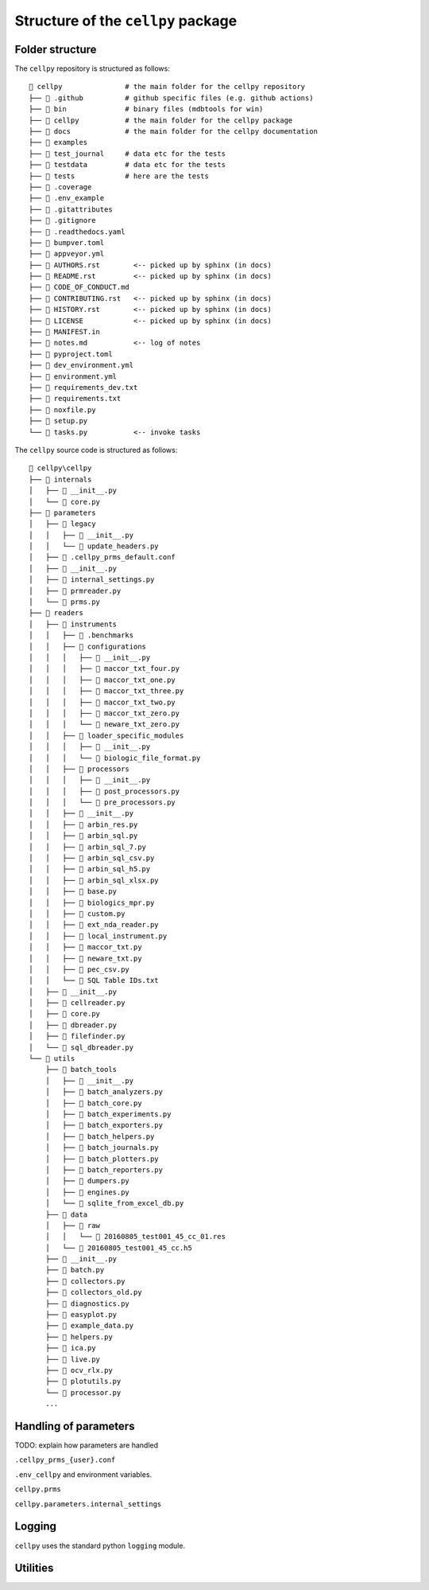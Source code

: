 Structure of the ``cellpy`` package
===================================

Folder structure
----------------

The ``cellpy`` repository is structured as follows::

    📂 cellpy               # the main folder for the cellpy repository
    ├── 📂 .github          # github specific files (e.g. github actions)
    ├── 📂 bin              # binary files (mdbtools for win)
    ├── 📂 cellpy           # the main folder for the cellpy package
    ├── 📂 docs             # the main folder for the cellpy documentation
    ├── 📂 examples
    ├── 📂 test_journal     # data etc for the tests
    ├── 📂 testdata         # data etc for the tests
    ├── 📂 tests            # here are the tests
    ├── 📄 .coverage
    ├── 📄 .env_example
    ├── 📄 .gitattributes
    ├── 📄 .gitignore
    ├── 📄 .readthedocs.yaml
    ├── 📄 bumpver.toml
    ├── 📄 appveyor.yml
    ├── 📄 AUTHORS.rst        <-- picked up by sphinx (in docs)
    ├── 📄 README.rst         <-- picked up by sphinx (in docs)
    ├── 📄 CODE_OF_CONDUCT.md
    ├── 📄 CONTRIBUTING.rst   <-- picked up by sphinx (in docs)
    ├── 📄 HISTORY.rst        <-- picked up by sphinx (in docs)
    ├── 📄 LICENSE            <-- picked up by sphinx (in docs)
    ├── 📄 MANIFEST.in
    ├── 📄 notes.md           <-- log of notes
    ├── 📄 pyproject.toml
    ├── 📄 dev_environment.yml
    ├── 📄 environment.yml
    ├── 📄 requirements_dev.txt
    ├── 📄 requirements.txt
    ├── 🐍 noxfile.py
    ├── 🐍 setup.py
    └── 🐍 tasks.py           <-- invoke tasks

The ``cellpy`` source code is structured as follows::

    📂 cellpy\cellpy
    ├── 📂 internals
    │   ├── 🐍 __init__.py
    │   └── 🐍 core.py
    ├── 📂 parameters
    │   ├── 📂 legacy
    │   │   ├── 🐍 __init__.py
    │   │   └── 🐍 update_headers.py
    │   ├── 📄 .cellpy_prms_default.conf
    │   ├── 🐍 __init__.py
    │   ├── 🐍 internal_settings.py
    │   ├── 🐍 prmreader.py
    │   └── 🐍 prms.py
    ├── 📂 readers
    │   ├── 📂 instruments
    │   │   ├── 📂 .benchmarks
    │   │   ├── 📂 configurations
    │   │   │   ├── 🐍 __init__.py
    │   │   │   ├── 🐍 maccor_txt_four.py
    │   │   │   ├── 🐍 maccor_txt_one.py
    │   │   │   ├── 🐍 maccor_txt_three.py
    │   │   │   ├── 🐍 maccor_txt_two.py
    │   │   │   ├── 🐍 maccor_txt_zero.py
    │   │   │   └── 🐍 neware_txt_zero.py
    │   │   ├── 📂 loader_specific_modules
    │   │   │   ├── 🐍 __init__.py
    │   │   │   └── 🐍 biologic_file_format.py
    │   │   ├── 📂 processors
    │   │   │   ├── 🐍 __init__.py
    │   │   │   ├── 🐍 post_processors.py
    │   │   │   └── 🐍 pre_processors.py
    │   │   ├── 🐍 __init__.py
    │   │   ├── 🐍 arbin_res.py
    │   │   ├── 🐍 arbin_sql.py
    │   │   ├── 🐍 arbin_sql_7.py
    │   │   ├── 🐍 arbin_sql_csv.py
    │   │   ├── 🐍 arbin_sql_h5.py
    │   │   ├── 🐍 arbin_sql_xlsx.py
    │   │   ├── 🐍 base.py
    │   │   ├── 🐍 biologics_mpr.py
    │   │   ├── 🐍 custom.py
    │   │   ├── 🐍 ext_nda_reader.py
    │   │   ├── 🐍 local_instrument.py
    │   │   ├── 🐍 maccor_txt.py
    │   │   ├── 🐍 neware_txt.py
    │   │   ├── 🐍 pec_csv.py
    │   │   └── 📄 SQL Table IDs.txt
    │   ├── 🐍 __init__.py
    │   ├── 🐍 cellreader.py
    │   ├── 🐍 core.py
    │   ├── 🐍 dbreader.py
    │   ├── 🐍 filefinder.py
    │   └── 🐍 sql_dbreader.py
    └── 📂 utils
        ├── 📂 batch_tools
        │   ├── 🐍 __init__.py
        │   ├── 🐍 batch_analyzers.py
        │   ├── 🐍 batch_core.py
        │   ├── 🐍 batch_experiments.py
        │   ├── 🐍 batch_exporters.py
        │   ├── 🐍 batch_helpers.py
        │   ├── 🐍 batch_journals.py
        │   ├── 🐍 batch_plotters.py
        │   ├── 🐍 batch_reporters.py
        │   ├── 🐍 dumpers.py
        │   ├── 🐍 engines.py
        │   └── 🐍 sqlite_from_excel_db.py
        ├── 📂 data
        │   ├── 📂 raw
        │   │   └── 📄 20160805_test001_45_cc_01.res
        │   └── 📄 20160805_test001_45_cc.h5
        ├── 🐍 __init__.py
        ├── 🐍 batch.py
        ├── 🐍 collectors.py
        ├── 🐍 collectors_old.py
        ├── 🐍 diagnostics.py
        ├── 🐍 easyplot.py
        ├── 🐍 example_data.py
        ├── 🐍 helpers.py
        ├── 🐍 ica.py
        ├── 🐍 live.py
        ├── 🐍 ocv_rlx.py
        ├── 🐍 plotutils.py
        └── 🐍 processor.py
        ...


Handling of parameters
----------------------

TODO: explain how parameters are handled


``.cellpy_prms_{user}.conf``


``.env_cellpy`` and environment variables.


``cellpy.prms``


``cellpy.parameters.internal_settings``


Logging
-------

``cellpy`` uses the standard python ``logging`` module.


Utilities
---------


